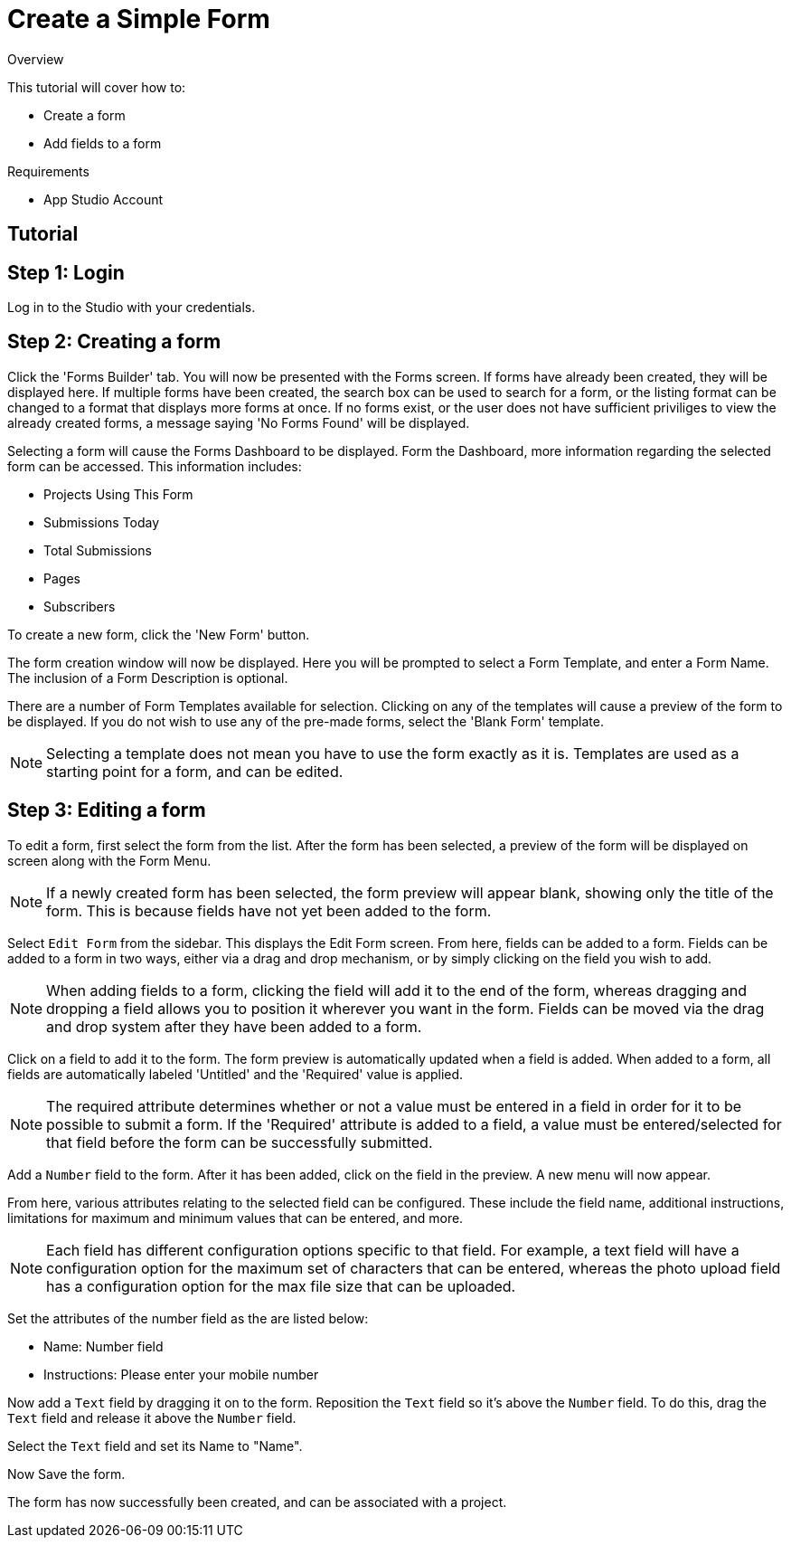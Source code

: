 // include::shared/attributes.adoc[]

[[create-a-simple-form]]
= Create a Simple Form

.Overview
This tutorial will cover how to:

* Create a form
* Add fields to a form

.Requirements
* App Studio Account

[[tutorial-form]]
== Tutorial

[[step-1-login]]
== Step 1: Login

Log in to the Studio with your credentials.

[[step-2-creating-a-form]]
== Step 2: Creating a form

Click the 'Forms Builder' tab. You will now be presented with the Forms screen. If forms have already been created, they will be displayed here. If multiple forms have been created, the search box can be used to search for a form, or the listing format can be changed to a format that displays more forms at once. If no forms exist, or the user does not have sufficient priviliges to view the already created forms, a message saying 'No Forms Found' will be displayed.

Selecting a form will cause the Forms Dashboard to be displayed. Form the Dashboard, more information regarding the selected form can be accessed. This information includes:

* Projects Using This Form
* Submissions Today
* Total Submissions
* Pages
* Subscribers

To create a new form, click the 'New Form' button.

The form creation window will now be displayed. Here you will be prompted to select a Form Template, and enter a Form Name. The inclusion of a Form Description is optional.

There are a number of Form Templates available for selection. Clicking on any of the templates will cause a preview of the form to be displayed. If you do not wish to use any of the pre-made forms, select the 'Blank Form' template.

NOTE: Selecting a template does not mean you have to use the form exactly as it is. Templates are used as a starting point for a form, and can be edited.

[[step-3-editing-a-form]]
== Step 3: Editing a form

To edit a form, first select the form from the list. After the form has been selected, a preview of the form will be displayed on screen along with the Form Menu.

NOTE: If a newly created form has been selected, the form preview will appear blank, showing only the title of the form. This is because fields have not yet been added to the form.

Select `Edit Form` from the sidebar. This displays the Edit Form screen. From here, fields can be added to a form. Fields can be added to a form in two ways, either via a drag and drop mechanism, or by simply clicking on the field you wish to add.

NOTE: When adding fields to a form, clicking the field will add it to the end of the form, whereas dragging and dropping a field allows you to position it wherever you want in the form. Fields can be moved via the drag and drop system after they have been added to a form.

Click on a field to add it to the form. The form preview is automatically updated when a field is added. When added to a form, all fields are automatically labeled 'Untitled' and the 'Required' value is applied.

NOTE: The required attribute determines whether or not a value must be entered in a field in order for it to be possible to submit a form. If the 'Required' attribute is added to a field, a value must be entered/selected for that field before the form can be successfully submitted.

Add a `Number` field to the form. After it has been added, click on the field in the preview. A new menu will now appear.

From here, various attributes relating to the selected field can be configured. These include the field name, additional instructions, limitations for maximum and minimum values that can be entered, and more.

NOTE: Each field has different configuration options specific to that field. For example, a text field will have a configuration option for the maximum set of characters that can be entered, whereas the photo upload field has a configuration option for the max file size that can be uploaded.

Set the attributes of the number field as the are listed below:

* Name: Number field

* Instructions: Please enter your mobile number

Now add a `Text` field by dragging it on to the form. Reposition the `Text` field so it's above the `Number` field. To do this, drag the `Text` field and release it above the `Number` field.

Select the `Text` field and set its Name to "Name".

Now Save the form.

The form has now successfully been created, and can be associated with a project.
